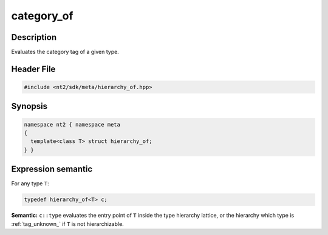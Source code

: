 .. _meta_hierarchy_of:

category_of
===========

.. index::
    single: hierarchy_of (meta)
    single: meta; hierarchy_of

Description
^^^^^^^^^^^
Evaluates the category tag of a given type.

Header File
^^^^^^^^^^^

.. code-block:: cpp

  #include <nt2/sdk/meta/hierarchy_of.hpp>

Synopsis
^^^^^^^^

.. code-block:: cpp

  namespace nt2 { namespace meta
  {
    template<class T> struct hierarchy_of;
  } }

Expression semantic
^^^^^^^^^^^^^^^^^^^

For any type ``T``:

.. code-block:: cpp

  typedef hierarchy_of<T> c;

**Semantic:**	``c::type`` evaluates the entry point of ``T`` inside the
type hierarchy lattice, or the hierarchy which type is :ref:`tag_unknown_` if
``T`` is not hierarchizable.
